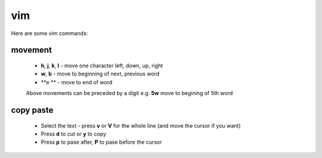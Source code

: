 vim
===

Here are some vim commands:

movement
--------

  * **h**, **j**, **k**, **l** - move one character left, down, up, right
  * **w**, **b** - move to beginning of next, previous word
  * **e ** - move to end of word
  Above movements can be preceded by a digit e.g. **5w** move to begining of 5th word

copy paste
----------

  * Select the text - press **v** or **V** for the whole line (and move the cursor if you want)
  * Press **d** to cut or **y** to copy
  * Press **p** to pase after, **P** to pase before the cursor
